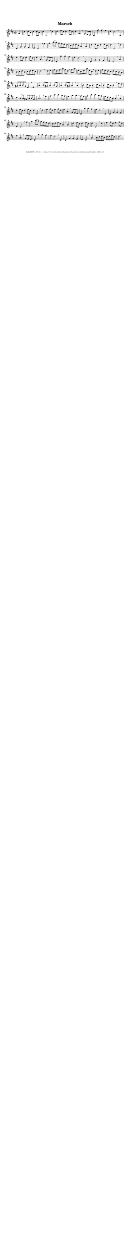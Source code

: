 %
% produced by wce2krn 1.64 (7 June 2014)
%
\version"2.16"
#(append! paper-alist '(("long" . (cons (* 210 mm) (* 2000 mm)))))
#(set-default-paper-size "long")
sb = {\breathe}
mBreak = {\breathe }
bBreak = {\breathe }
x = {\once\override NoteHead #'style = #'cross }
gl=\glissando
itime={\override Staff.TimeSignature #'stencil = ##f }
ficta = {\once\set suggestAccidentals = ##t}
fine = {\once\override Score.RehearsalMark #'self-alignment-X = #1 \mark \markup {\italic{Fine}}}
dc = {\once\override Score.RehearsalMark #'self-alignment-X = #1 \mark \markup {\italic{D.C.}}}
dcf = {\once\override Score.RehearsalMark #'self-alignment-X = #1 \mark \markup {\italic{D.C. al Fine}}}
dcc = {\once\override Score.RehearsalMark #'self-alignment-X = #1 \mark \markup {\italic{D.C. al Coda}}}
ds = {\once\override Score.RehearsalMark #'self-alignment-X = #1 \mark \markup {\italic{D.S.}}}
dsf = {\once\override Score.RehearsalMark #'self-alignment-X = #1 \mark \markup {\italic{D.S. al Fine}}}
dsc = {\once\override Score.RehearsalMark #'self-alignment-X = #1 \mark \markup {\italic{D.S. al Coda}}}
pv = {\set Score.repeatCommands = #'((volta "1"))}
sv = {\set Score.repeatCommands = #'((volta "2"))}
tv = {\set Score.repeatCommands = #'((volta "3"))}
qv = {\set Score.repeatCommands = #'((volta "4"))}
xv = {\set Score.repeatCommands = #'((volta #f))}
\header{ tagline = ""
title = "Marsch"
}
\score {{
\key d \major
\relative g'
{
\set melismaBusyProperties = #'()
\partial 32*8
\time 2/2
\tempo 4=120
\override Score.MetronomeMark #'transparent = ##t
\override Score.RehearsalMark #'break-visibility = #(vector #t #t #f)
a4 d e8 cis d4 e8 cis d4 d,2 \sb d'4 e fis8 d e4 fis8 d e4 a,4. \mBreak
g8 fis e d4 g' g fis e d2 \sb d,4 d g g fis e d2 \sb fis'4 g b8( a) g fis e d cis d e cis a4 \mBreak
a4 d e8 cis d4 e8 cis d4 d,2 \sb d'4 e fis8 d e4 fis8 d e4 a,4. \sb g8 fis e d4 g' g fis e d2 \mBreak
d,4 d g g fis e d2 \sb a'4 b8 cis d b cis d e cis d2. \bar":|:" \bBreak
d8 e fis d fis a fis d \sb fis a e cis e a e cis \sb d e fis e d cis d cis b a gis a b gis e4 \mBreak
e4 a b8 gis a4 b8 gis a4 b8 gis a4 \sb a b cis8 a b4 cis8 a b4 cis8 a b4 \sb e8 d cis4 b8 a gis a b gis a2. \mBreak
e'4 fis a a g8 fis e4 g g \sb fis8 e fis4 a a g8 fis e d cis b a4 \sb a d e8 cis d4 e8 cis d4 d,2 \mBreak
d'4 e fis8 d e4 fis8 d e4 a,4. \sb g8 fis e d4 g' g fis e d2 \sb d,4 d g g fis e d2 \mBreak
fis'4 g b8 (a) g fis e d cis d e cis a4 \sb a d e8 cis d4 e8 cis d4 d,2 \sb d'4 e fis8 d e4 fis8 d e4 a,4. \mBreak
g8 fis e d4 g' g fis e d2 \sb d,4 d g g fis e d2 \sb a'4 b8 cis d b cis d e cis d2. \bar":|"
 }}
 \midi { }
 \layout {
            indent = 0.0\cm
}
}
\markup { \vspace #0 } \markup { \with-color #grey \fill-line { \center-column { \smaller "NLB166158_01 - http://www.liederenbank.nl/liedpresentatie.php?zoek=166158" } } }
